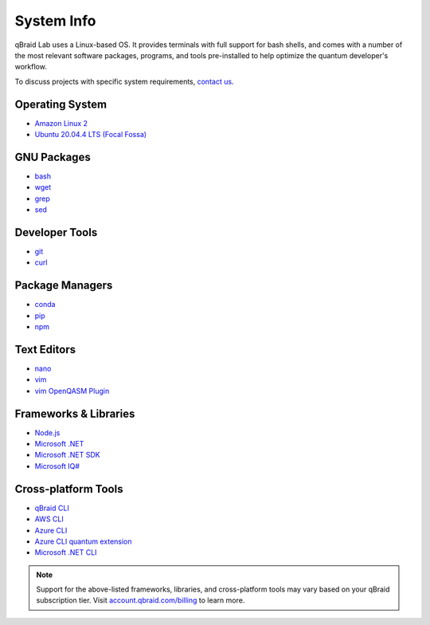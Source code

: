 .. _lab_system:

System Info
============

.. image:: ../_static/integrations/os.png
    :align: right
    :width: 200px
    :target: javascript:void(0);

qBraid Lab uses a Linux-based OS. It provides terminals with full support for bash shells, and comes with a number of
the most relevant software packages, programs, and tools pre-installed to help optimize the quantum developer's workflow.

To discuss projects with specific system requirements, `contact us <https://qbraid.com/contact-us/>`_.

.. seealso::

    - `Jupyter Docker Stacks <https://github.com/jupyter/docker-stacks>`_
    - `JupyterLab Terminals <https://jupyterlab.readthedocs.io/en/stable/user/terminal.html>`_


Operating System
-----------------

- `Amazon Linux 2 <https://aws.amazon.com/amazon-linux-2/>`_
- `Ubuntu 20.04.4 LTS (Focal Fossa) <https://releases.ubuntu.com/20.04/>`_


GNU Packages
-------------

- `bash <https://www.gnu.org/software/bash/>`_
- `wget <https://www.gnu.org/software/wget/>`_
- `grep <https://www.gnu.org/software/grep/>`_
- `sed <https://www.gnu.org/software/sed/>`_


Developer Tools
----------------

- `git <https://git-scm.com/>`_
- `curl <https://github.com/curl/curl>`_


Package Managers
-----------------

- `conda <https://docs.conda.io/en/latest/>`_
- `pip <https://pip.pypa.io/en/stable/>`_
- `npm <https://docs.npmjs.com/>`_


Text Editors
-------------

- `nano <https://www.nano-editor.org/>`_
- `vim <https://www.vim.org/>`_
- `vim OpenQASM Plugin <https://github.com/openqasm/openqasm.vim>`_


Frameworks & Libraries
-----------------------

- `Node.js <https://nodejs.org/en/>`_ 
- `Microsoft .NET <https://docs.microsoft.com/en-us/dotnet/>`_
- `Microsoft .NET SDK <https://docs.microsoft.com/en-us/dotnet/core/sdk>`_
- `Microsoft IQ# <https://docs.microsoft.com/en-us/dotnet/api/microsoft.quantum.iqsharp?view=quantum-dotnet-latest>`_


Cross-platform Tools
---------------------

- `qBraid CLI <../cli/qbraid.html>`_
- `AWS CLI <https://docs.aws.amazon.com/cli/latest/reference/>`_
- `Azure CLI <https://docs.microsoft.com/en-us/cli/azure/>`_
- `Azure CLI quantum extension <https://docs.microsoft.com/en-us/cli/azure/quantum?view=azure-cli-latest>`_
- `Microsoft .NET CLI <https://docs.microsoft.com/en-us/dotnet/core/tools/>`_


.. note::
    Support for the above-listed frameworks, libraries, and cross-platform tools may vary based on your qBraid subscription tier.
    Visit `account.qbraid.com/billing <https://account.qbraid.com/billing>`_ to learn more.